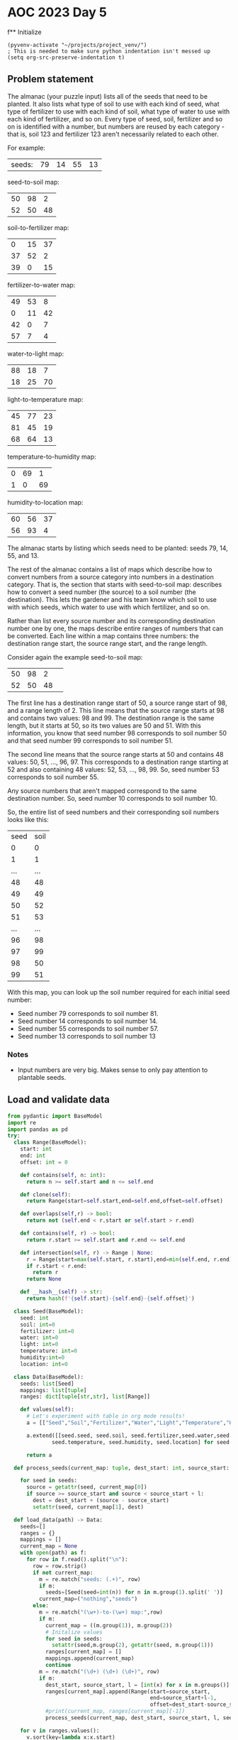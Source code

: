 
* AOC 2023 Day 5

f** Initialize 
#+BEGIN_SRC elisp
  (pyvenv-activate "~/projects/project_venv/")
  ; This is needed to make sure python indentation isn't messed up
  (setq org-src-preserve-indentation t)
#+END_SRC

#+RESULTS:
: t

** Problem statement

The almanac (your puzzle input) lists all of the seeds that need to be
planted. It also lists what type of soil to use with each kind of
seed, what type of fertilizer to use with each kind of soil, what type
of water to use with each kind of fertilizer, and so on. Every type of
seed, soil, fertilizer and so on is identified with a number, but
numbers are reused by each category - that is, soil 123 and fertilizer
123 aren't necessarily related to each other.

For example:

| seeds: | 79 | 14 | 55 | 13 |

seed-to-soil map:
| 50 | 98 |  2 |
| 52 | 50 | 48 |

soil-to-fertilizer map:
|  0 | 15 | 37 |
| 37 | 52 |  2 |
| 39 |  0 | 15 |

fertilizer-to-water map:
| 49 | 53 |  8 |
|  0 | 11 | 42 |
| 42 |  0 |  7 |
| 57 |  7 |  4 |

water-to-light map:
| 88 | 18 |  7 |
| 18 | 25 | 70 |

light-to-temperature map:
| 45 | 77 | 23 |
| 81 | 45 | 19 |
| 68 | 64 | 13 |

temperature-to-humidity map:
| 0 | 69 |  1 |
| 1 |  0 | 69 |

humidity-to-location map:
| 60 | 56 | 37 |
| 56 | 93 |  4 |

The almanac starts by listing which seeds need to be planted: seeds
79, 14, 55, and 13.

The rest of the almanac contains a list of maps which describe how to
convert numbers from a source category into numbers in a destination
category. That is, the section that starts with seed-to-soil map:
describes how to convert a seed number (the source) to a soil number
(the destination). This lets the gardener and his team know which soil
to use with which seeds, which water to use with which fertilizer, and
so on.

Rather than list every source number and its corresponding destination
number one by one, the maps describe entire ranges of numbers that can
be converted. Each line within a map contains three numbers: the
destination range start, the source range start, and the range length.

Consider again the example seed-to-soil map:

| 50 | 98 |  2 |   
| 52 | 50 | 48 |   

The first line has a destination range start of 50, a source range
start of 98, and a range length of 2. This line means that the source
range starts at 98 and contains two values: 98 and 99. The destination
range is the same length, but it starts at 50, so its two values are
50 and 51. With this information, you know that seed number 98
corresponds to soil number 50 and that seed number 99 corresponds to
soil number 51.

The second line means that the source range starts at 50 and contains
48 values: 50, 51, ..., 96, 97. This corresponds to a destination
range starting at 52 and also containing 48 values: 52, 53, ...,
98, 99. So, seed number 53 corresponds to soil number 55.

Any source numbers that aren't mapped correspond to the same
destination number. So, seed number 10 corresponds to soil number 10.

So, the entire list of seed numbers and their corresponding soil
numbers looks like this:

| seed | soil |
|    0 |    0 |
|    1 |    1 |
|  ... |  ... |
|   48 |   48 |
|   49 |   49 |
|   50 |   52 |
|   51 |   53 |
|  ... |  ... |
|   96 |   98 |
|   97 |   99 |
|   98 |   50 |
|   99 |   51 |

With this map, you can look up the soil number required for each
initial seed number:

- Seed number 79 corresponds to soil number 81.
- Seed number 14 corresponds to soil number 14.
- Seed number 55 corresponds to soil number 57.
- Seed number 13 corresponds to soil number 13

*** Notes
- Input numbers are very big. Makes sense to only pay attention to plantable seeds.
  
** Load and validate data
#+BEGIN_SRC python :session session_day_5a :results value
from pydantic import BaseModel
import re
import pandas as pd
try:
  class Range(BaseModel):
    start: int
    end: int
    offset: int = 0

    def contains(self, n: int):
      return n >= self.start and n <= self.end

    def clone(self):
      return Range(start=self.start,end=self.end,offset=self.offset)

    def overlaps(self,r) -> bool:
      return not (self.end < r.start or self.start > r.end)

    def contains(self, r) -> bool:
      return r.start >= self.start and r.end <= self.end

    def intersection(self, r) -> Range | None:
      r = Range(start=max(self.start, r.start),end=min(self.end, r.end),offset=self.offset+r.offset)
      if r.start < r.end:
        return r
      return None

    def __hash__(self) -> str:
      return hash(f'{self.start}-{self.end}-{self.offset}')
    
  class Seed(BaseModel):
    seed: int
    soil: int=0
    fertilizer: int=0
    water: int=0
    light: int=0
    temperature: int=0
    humidity:int=0
    location: int=0

  class Data(BaseModel):
    seeds: list[Seed]
    mappings: list[tuple]
    ranges: dict[tuple[str,str], list[Range]]

    def values(self):
      # Let's experiment with table in org mode results!
      a = [["Seed","Soil","Fertilizer","Water","Light","Temperature","Humidity","Location"]]
      
      a.extend([[seed.seed, seed.soil, seed.fertilizer,seed.water,seed.light,
              seed.temperature, seed.humidity, seed.location] for seed in self.seeds])

      return a

  def process_seeds(current_map: tuple, dest_start: int, source_start: int , l: int , seeds: list[Seed]):
                      
    for seed in seeds:
      source = getattr(seed, current_map[0])
      if source >= source_start and source < source_start + l:
        dest = dest_start + (source - source_start)
        setattr(seed, current_map[1], dest)

  def load_data(path) -> Data:
    seeds=[]
    ranges = {}
    mappings = []
    current_map = None
    with open(path) as f:
      for row in f.read().split("\n"):
        row = row.strip()
        if not current_map:
          m = re.match("seeds: (.+)", row)
          if m:
            seeds=[Seed(seed=int(n)) for n in m.group(1).split(' ')]
          current_map=("nothing","seeds")
        else:
          m = re.match("(\w+)-to-(\w+) map:",row)
          if m:
            current_map = ((m.group(1)), m.group(2))
            # Initalize values
            for seed in seeds:
              setattr(seed,m.group(2), getattr(seed, m.group(1)))
            ranges[current_map] = []
            mappings.append(current_map)
            continue
          m = re.match("(\d+) (\d+) (\d+)", row)
          if m:
            dest_start, source_start, l = [int(x) for x in m.groups()]
            ranges[current_map].append(Range(start=source_start,
                                             end=source_start+l-1,
                                             offset=dest_start-source_start))
            #print(current_map, ranges[current_map][-1])
            process_seeds(current_map, dest_start, source_start, l, seeds)

    for v in ranges.values():
      v.sort(key=lambda x:x.start)
    return Data(seeds=seeds,ranges=ranges, mappings=mappings)

  data = load_data("input.txt")
  print(data.values())
except Exception as e:
  print("Error:",e)
data.values()
#+END_SRC

#+RESULTS:
|       Seed |       Soil | Fertilizer |      Water |      Light | Temperature |   Humidity |   Location |
|  919339981 | 1207346789 |  347905731 | 1590062784 | 2626966462 |  2075442149 | 1928759079 | 1287215595 |
|  562444630 | 2673932408 |  868203614 |  185404129 |  529679060 |   924776077 |  871288015 | 2210756272 |
| 3366006921 | 3366006921 | 1463141451 |  954159079 |  187330696 |   582427713 | 1598187509 | 3615278925 |
|   67827214 | 1563148127 | 3923332414 | 1998915529 | 1387168782 |  1788466234 | 1718052072 |  378361518 |
| 1496677366 | 2372696839 |  566968045 | 3860617465 | 2522050512 |  1970526199 |  279188743 | 2716560539 |
|  101156779 | 1596477692 | 3956661979 | 2032245094 | 1420498347 |  2205889165 |   71710860 | 4142405792 |
| 4140591657 | 4140591657 | 2607378779 | 3443907209 | 3834172737 |  3738564780 | 3451943713 | 1013518473 |
|    5858311 | 1501179224 | 3030484483 |  579005820 |  923280751 |  1127390324 | 2253112924 | 1653623890 |
| 2566406753 | 2507699500 |  701970706 | 3995620126 | 2947115902 |  1345817919 |  402316681 | 2927978869 |
|   71724353 | 1567045266 | 3927229553 | 2002812668 | 1391065921 |  1792363373 | 1721949211 |  382258657 |
| 2721360939 | 2721360939 |  915632145 |  232832660 |  577107591 |   100356533 | 1116116329 | 3213843288 |
|   35899538 | 1531220451 | 3891404738 | 1966987853 | 1355241106 |  1756538558 | 1686124396 |  346433842 |
|  383860877 |  483651822 | 2138350281 | 2787408244 | 4133542746 |  4037934789 | 3540821413 | 1102396173 |
|  424668759 |  524459704 | 2179158163 | 2828216126 | 4174350628 |  4078742671 | 3581629295 | 1856435158 |
| 3649554897 | 3649554897 | 3108525329 | 3184200876 | 3574466404 |  3478858447 | 2968043771 | 2450179186 |
|  442182562 |  541973507 | 2196671966 | 2845729929 | 4191864431 |  4096256474 | 3599143098 | 1873948961 |
| 2846055542 | 2846055542 | 1040326748 |  737918683 |  315365231 |   710462248 |  656974186 |  471665171 |
|   49953829 | 1545274742 | 3905459029 | 1981042144 | 1369295397 |  1770592849 | 1700178687 |  360488133 |
| 2988140126 | 2988140126 | 1134088300 | 4123571376 | 1087418299 |  1488715751 | 2081686346 |  647772167 |
|  256306471 | 1751627384 | 4111811671 | 2568632764 | 1956886017 |  2742276835 | 2742276835 | 1822648163 |


** Day 5 star 1
*** Problem statement

The gardener and his team want to get started as soon as possible, so
they'd like to know the closest location that needs a seed. Using
these maps, find the lowest location number that corresponds to any of
the initial seeds. To do this, you'll need to convert each seed number
through other categories until you can find its corresponding location
number. In this example, the corresponding types are:

- Seed 79, soil 81, fertilizer 81, water 81, light 74, temperature 78, humidity 78, location 82.
- Seed 14, soil 14, fertilizer 53, water 49, light 42, temperature 42, humidity 43, location 43.
- Seed 55, soil 57, fertilizer 57, water 53, light 46, temperature 82, humidity 82, location 86.

- Seed 13, soil 13, fertilizer 52, water 41, light 34, temperature 34, humidity 35, location 35.

So, the lowest location number in this example is 35.

What is the lowest location number that corresponds to any of the
initial seed numbers?

*** Solution
#+BEGIN_SRC python :session session_day_5a :results output
try:
  def star_1(data: Data) -> int:
      return min([seed.location for seed in data.seeds])
  
  print(star_1(data))
except Exception as e:
  print("Error:",e)
#+END_SRC

#+RESULTS:
: 346433842

** Day 5 star 2
*** Problem statement

Everyone will starve if you only plant such a small number of
seeds. Re-reading the almanac, it looks like the seeds: line actually
describes ranges of seed numbers.

The values on the initial seeds: line come in pairs. Within each pair,
the first value is the start of the range and the second value is the
length of the range. So, in the first line of the example above:

seeds: 79 14 55 13

This line describes two ranges of seed numbers to be planted in the
garden. The first range starts with seed number 79 and contains 14
values: 79, 80, ..., 91, 92. The second range starts with seed number
55 and contains 13 values: 55, 56, ..., 66, 67.

Now, rather than considering four seed numbers, you need to consider a
total of 27 seed numbers.

In the above example, the lowest location number can be obtained from
seed number 82, which corresponds to soil 84, fertilizer 84, water 84,
light 77, temperature 45, humidity 46, and location 46. So, the lowest
location number is 46.

Consider all of the initial seed numbers listed in the ranges on the
first line of the almanac. What is the lowest location number that
corresponds to any of the initial seed numbers?

*** Alternative approach to star 1/star 2
#+BEGIN_SRC python :session session_day_5a :results output
try:
    def extract_seeds(s: str) -> list[int]:
        m = re.match("seeds: (.+)", s)
        return [int(n) for n in m.group(1).split(' ')]
    
    def star_1_map(path: str) -> int:
        lines = []
        with open(path,'r') as f:
            lines = f.read().split("\n")

        source = [extract_seeds(l) for l in lines if l.startswith("seeds: ") ][0]
        mappings = []
        current_map = []
        for line in lines[2:]:
            if line:
                if line.endswith("map:"):
                    mappings.append([])
                else:
                    a = [int(x) for x in line.strip().split(" ")]
                    mappings[-1].append((a[1],a[1]+a[2]-1,a[0]-a[1]))

        for mapper in mappings:
            for i in range(0,len(source)):
                n = source[i]
                for m in mapper:
                    if n >= m[0] and n <= m[1]:
                        source[i] += m[2]
                        break
                    
        return min(source)

    def star_2_map(path: str) -> int:
        lines = []
        with open(path,'r') as f:
            lines = f.read().split("\n")

        source = [extract_seeds(l) for l in lines if l.startswith("seeds: ") ][0]
        ranges = [(source[i],source[i]+source[i+1]-1) for i in range(0,len(source),2)]

        mappings = []
        current_map = []
        for line in lines[2:]:
            if line:
                if line.endswith("map:"):
                    mappings.append([])
                else:
                    a = [int(x) for x in line.strip().split(" ")]
                    mappings[-1].append((a[1],a[1]+a[2]-1,a[0]-a[1]))

        for mapper in mappings[:-1]:
            print(mapper)
            for i in range(0,len(ranges)):
                n = ranges[i]
                for m in mapper:
                    s = (max(m[0],n[0]),min(m[1],n[1]))
                    if s[0] <s[1]:
                        ranges.append((n[0],s[0]-1))
                        ranges.append((s[0]+m[2], s[1]+m[2]))
                        ranges.append((n[1]+1,s[1]))
                        break
                    
        return lowest

    print(star_2_map("sample.txt"))
except Exception as e:
    print("Error:",e)
#+END_SRC

#+RESULTS:
: [(98, 99, -48), (50, 97, 2)]
: [(15, 51, -15), (52, 53, -15), (0, 14, 39)]
: [(53, 60, -4), (11, 52, -11), (0, 6, 42), (7, 10, 50)]
: [(18, 24, 70), (25, 94, -7)]
: [(77, 99, -32), (45, 63, 36), (64, 76, 4)]
: [(69, 69, -69), (0, 68, 1)]
: Error: name 'lowest' is not defined

*** Yet another approach to star 1
#+BEGIN_SRC python :session session_day_5a :results output
import re
try:
    def star_1(path: str) -> int:
        with open(path,'r') as f:
            text = f.read()
            seeds = [int(n) for n in re.match(f"seeds: (.+)", text).group(1).split(' ')]

            for mappings in re.findall(f"(\w+)-to-(\w+) map:\n(.+?)\n\n", text, re.DOTALL):
                new_seeds = []
                for seed in seeds:
                    found = False
                    for mapping in mappings[2].split("\n"):
                        if mapping:
                            dest, src, count = [int(x) for x in mapping.split(' ')]
                            if seed >= src and seed < src + count:
                                new_seeds.append(seed + dest - src)
                                found = True
                                break
                    if not found:
                        new_seeds.append(seed)
                seeds = new_seeds
                
            return min(seeds)
           
    print(f"sample.txt: {star_1('sample.txt')}")
    print(f"input.txt:  {star_1('input.txt')}")
except Exception as e:
    print("Error:",e)

#+END_SRC

#+RESULTS:
: sample.txt: 35
: input.txt:  346433842

a - seed
b - range

a1 -- a2
           b1  -- b2 
(a1,a2),(b1,b2)

	   a1 -- a2
b1 -- b2

(a1,a2),(b1,b2)

---

min(a1,b1) -> max(b1,a1)
min(a2,b2) -> max(a2,b2)
max(b1,a1) -> min(a2,b2)

a1 -- a2
   b1 -- b2
(a1,b1) [S], (b1,a2)[O],(a2,b2)
- (a1, b1), (b1, a2), (a2, b2)

   a1 -- a2
b1 -- b2
(b1-a1) (a1,b2)[O] (b2,a2)[S]
- (b1, a1), (a1, b2), (b2,a2)
  

      a1 --- a2
b1 ---------------- b2
(b1,a1), (a1,a2), (a2,b2)
- (b1, a1), (a1,a2)[O] , (a2, b2)
  

a1 ---------------- a2
      b1 -- b2
(a1,b1), (b1,b2), (b2, a1)

- (a1, b1)[S],(b1,b2)[O]  (b2, a2)[S]  


h(t(l(w(f(s(x))))))


79 92


*** Yet another approach to star 2
**** Just not clear why this doesn't work? NEXT STEP -- check logic of each step
#+BEGIN_SRC python :results output
import re
try:
    def intersect(l1: tuple[int,int], l2: tuple[int,int]) -> bool:
        return max([l1[0],l2[0]]) < min([l1[1],l2[1]])
        
    def star_2(path: str) -> int:
        with open(path,'r') as f:
            text = f.read()
            seeds = [int(n) for n in re.match(f"seeds: (.+)", text).group(1).split(' ')]
            seed_ranges = [(seeds[i],seeds[i]+seeds[i+1]-1) for i in range(0,len(seeds),2)]

            for mappings in re.findall(f"(\w+)-to-(\w+) map:\n(.+?)\n\n", text, re.DOTALL):
                new_seed_ranges = []
                for seed_start,seed_end in seed_ranges:
                    found = False
                    for mapping in mappings[2].split("\n"):
                        
                        if mapping:
                            dest, mapping_start, count = [int(x) for x in mapping.split(' ')]
                            mapping_end = mapping_start + count-1
                                                                                    
                            if intersect((seed_start,seed_end),(mapping_start,mapping_end)):
                                found = True
                                temp = [(min(seed_start, mapping_start),max(seed_start,mapping_start)),
                                (max(seed_start, mapping_start),min(seed_end,mapping_end)),
                                (min(seed_end, mapping_end),max(seed_end,mapping_end))]

                                for start, end in temp:
                                    if intersect((seed_start,seed_end),(start,end)):
                                        if intersect((mapping_start,mapping_end),(start,end)):
                                            offset = dest - mapping_start
                                            new_seed_ranges.append((start+offset,end+offset))
                                        else:
                                            new_seed_ranges.append((start,end))

                                break
                    if not found:
                        new_seed_ranges.append((seed_start, seed_end),)

                # Clean up any overlapping ranges
                seed_ranges = []
                seed_ranges = new_seed_ranges
                #print(mappings[0],seed_ranges)
                
            return min([x[0] for x in seed_ranges])


    #print(f"sample.txt: {star_2('sample.txt')}")
    print(f"input.txt:  {star_2('input.txt')}")
except Exception as e:
    print("Error:",e)

# : input.txt:  87968959 -- too high
#+END_SRC

#+RESULTS:
: input.txt:  87968958

** Another try, building up some primitives first
#+BEGIN_SRC python :results values
from utils import P, R

def sort_of_tests() -> list[tuple[str,str,str]]:
    results = [("Test","Expected","Got")]
    results.append(("R: Init", "a=1 b=2", str(R(a=1,b=2))))
    try:
        R(a=2,b=1)
        results.append(("R: Validation", "ValueError","No error"))
    except ValueError:
        results.append(("R: Validation", "ValueError","ValueError"))

    results.append(("R: Overlap","False",R(a=1,b=3).overlap(R(a=4,b=6))))
    results.append(("R: Overlap","False",R(a=4,b=6).overlap(R(a=1,b=3))))
    results.append(("R: Overlap","True",R(a=1,b=3).overlap(R(a=3,b=5))))
    results.append(("R: Overlap","True",R(a=3,b=5).overlap(R(a=1,b=3))))
    results.append(("R: Overlap","True",R(a=1,b=3).overlap(R(a=1,b=3))))
    results.append(("R: Overlap","True",R(a=1,b=3).overlap(R(a=1,b=3))))
    results.append(("R: Overlap","True",R(a=1,b=3).overlap(R(a=0,b=2))))
    results.append(("R: Overlap","True",R(a=0,b=2).overlap(R(a=1,b=3))))
    results.append(("R: Contains","False", 0 in R(a=1,b=3)))
    results.append(("R: Contains","True", 1 in R(a=1,b=3)))
    results.append(("R: Contains","True", 2 in R(a=1,b=3)))
    results.append(("R: Contains","True", 3 in R(a=1,b=3)))
    results.append(("R: Contains","False", 4 in R(a=1,b=3)))
    results.append(("R: Contains","False", 'a' in R(a=1,b=3)))
    results.append(("R: Contains","True", 2.0 in R(a=1,b=3)))
    
    return results

return sort_of_tests()
#+END_SRC

#+RESULTS:
| Test          | Expected   | Got        |
| R: Init       | a=1 b=2    | a=1 b=2    |
| R: Validation | ValueError | ValueError |
| R: Overlap    | False      | False      |
| R: Overlap    | False      | False      |
| R: Overlap    | True       | True       |
| R: Overlap    | True       | True       |
| R: Overlap    | True       | True       |
| R: Overlap    | True       | True       |
| R: Overlap    | True       | True       |
| R: Overlap    | True       | True       |
| R: Contains   | False      | False      |
| R: Contains   | True       | True       |
| R: Contains   | True       | True       |
| R: Contains   | True       | True       |
| R: Contains   | False      | False      |
| R: Contains   | False      | False      |
| R: Contains   | True       | True       |

** Star one, redux

*** Notes
| seeds: | 79 | 14 | 55 | 13 |

seed-to-soil map:
| 50 | 98 |  2 |
| 52 | 50 | 48 |

soil-to-fertilizer map:
|  0 | 15 | 37 |
| 37 | 52 |  2 |
| 39 |  0 | 15 |

...

#+BEGIN_SRC python :results values
import re
from utils import P,R
def star_1(path: str):
    with open(path,'r') as f:
        text = f.read()
        seeds = [int(n) for n in re.match(f"seeds: (.+)", text).group(1).split(' ')]

        for mappings in re.findall(r"(\w+)-to-(\w+) map:\n(.+?)\n\n", text, re.DOTALL):
            stage_from, stage_to, mapping_text = mappings
            for seed_idx in range(0, len(seeds)):
                for mapping in mapping_text.strip().split('\n'):
                    dest,src,count = [int(x) for x in mapping.split(' ')]
                    if seeds[seed_idx] in R(a=src,b=src+count):
                        seeds[seed_idx] += dest - src
                        break
            
    return min(seeds)

return star_1("input.txt")
#+END_SRC

#+RESULTS:
: 346433842
